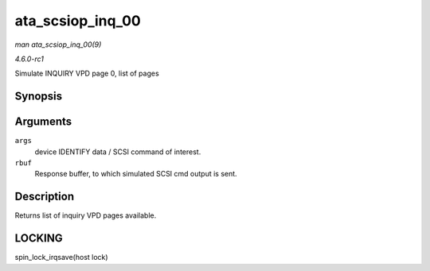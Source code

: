 
.. _API-ata-scsiop-inq-00:

=================
ata_scsiop_inq_00
=================

*man ata_scsiop_inq_00(9)*

*4.6.0-rc1*

Simulate INQUIRY VPD page 0, list of pages


Synopsis
========

.. c:function:: unsigned int ata_scsiop_inq_00( struct ata_scsi_args * args, u8 * rbuf )

Arguments
=========

``args``
    device IDENTIFY data / SCSI command of interest.

``rbuf``
    Response buffer, to which simulated SCSI cmd output is sent.


Description
===========

Returns list of inquiry VPD pages available.


LOCKING
=======

spin_lock_irqsave(host lock)
